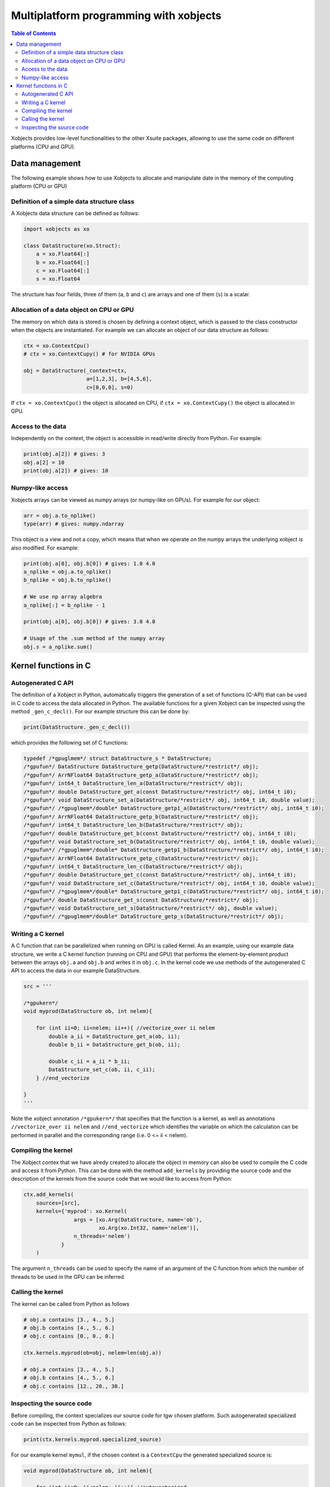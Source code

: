 =========================================
 Multiplatform programming with xobjects
=========================================

.. contents:: Table of Contents
    :depth: 4

Xobjects provides low-level functionalities to the other Xsuite packages, allowing to use the same code on different platforms (CPU and GPU).

Data management
===============

The following example shows how to use Xobjects to allocate and manipulate date in the memory of the computing platform (CPU or GPU)

Definition of a simple data structure class
-------------------------------------------

A Xobjects data structure can be defined as follows:

.. code-block:: python

    import xobjects as xo

    class DataStructure(xo.Struct):
        a = xo.Float64[:]
        b = xo.Float64[:]
        c = xo.Float64[:]
        s = xo.Float64

The structure has four fields, three of them (``a``, ``b`` and ``c``) are arrays and one of them (``s``) is a scalar.


Allocation of a data object on CPU or GPU
-----------------------------------------

The memory on which data is stored is chosen by defining a context object, which is passed to the class constructor when the objects are instantiated. For example we can allocate an object of our data structure as follows:

.. code-block:: python

    ctx = xo.ContextCpu()
    # ctx = xo.ContextCupy() # for NVIDIA GPUs

    obj = DataStructure(_context=ctx,
                        a=[1,2,3], b=[4,5,6],
                        c=[0,0,0], s=0)

If ``ctx = xo.ContextCpu()`` the object is allocated on CPU, if ``ctx = xo.ContextCupy()`` the object is allocated in GPU.

Access to the data
------------------

Independently on the context, the object is accessible in read/write directly from Python. For example:

.. code-block:: python

    print(obj.a[2]) # gives: 3
    obj.a[2] = 10
    print(obj.a[2]) # gives: 10

Numpy-like access
-----------------

Xobjects arrays can be viewed as numpy arrays (or numpy-like on GPUs). For example for our object:

.. code-block:: python

    arr = obj.a.to_nplike()
    type(arr) # gives: numpy.ndarray

This object is a view and not a copy, which means that when we operate on the numpy arrays the underlying xobject is also modified. For example:

.. code-block:: python

    print(obj.a[0], obj.b[0]) # gives: 1.0 4.0
    a_nplike = obj.a.to_nplike()
    b_nplike = obj.b.to_nplike()

    # We use np array algebra
    a_nplike[:] = b_nplike - 1

    print(obj.a[0], obj.b[0]) # gives: 3.0 4.0

    # Usage of the .sum method of the numpy array
    obj.s = a_nplike.sum()


Kernel functions in C
=====================

Autogenerated C API
-------------------

The definition of a Xobject in Python, automatically triggers the generation of a set of functions (C-API) that can be used in C code to access the data allocated in Python. The available functions for a given Xobject can be inspected using the method ``_gen_c_decl()``. For our example structure this can be done by:

.. code-block:: python

    print(DataStructure._gen_c_decl())

which provides the following set of C functions:

.. code-block:: c

    typedef /*gpuglmem*/ struct DataStructure_s * DataStructure;
    /*gpufun*/ DataStructure DataStructure_getp(DataStructure/*restrict*/ obj);
    /*gpufun*/ ArrNFloat64 DataStructure_getp_a(DataStructure/*restrict*/ obj);
    /*gpufun*/ int64_t DataStructure_len_a(DataStructure/*restrict*/ obj);
    /*gpufun*/ double DataStructure_get_a(const DataStructure/*restrict*/ obj, int64_t i0);
    /*gpufun*/ void DataStructure_set_a(DataStructure/*restrict*/ obj, int64_t i0, double value);
    /*gpufun*/ /*gpuglmem*/double* DataStructure_getp1_a(DataStructure/*restrict*/ obj, int64_t i0);
    /*gpufun*/ ArrNFloat64 DataStructure_getp_b(DataStructure/*restrict*/ obj);
    /*gpufun*/ int64_t DataStructure_len_b(DataStructure/*restrict*/ obj);
    /*gpufun*/ double DataStructure_get_b(const DataStructure/*restrict*/ obj, int64_t i0);
    /*gpufun*/ void DataStructure_set_b(DataStructure/*restrict*/ obj, int64_t i0, double value);
    /*gpufun*/ /*gpuglmem*/double* DataStructure_getp1_b(DataStructure/*restrict*/ obj, int64_t i0);
    /*gpufun*/ ArrNFloat64 DataStructure_getp_c(DataStructure/*restrict*/ obj);
    /*gpufun*/ int64_t DataStructure_len_c(DataStructure/*restrict*/ obj);
    /*gpufun*/ double DataStructure_get_c(const DataStructure/*restrict*/ obj, int64_t i0);
    /*gpufun*/ void DataStructure_set_c(DataStructure/*restrict*/ obj, int64_t i0, double value);
    /*gpufun*/ /*gpuglmem*/double* DataStructure_getp1_c(DataStructure/*restrict*/ obj, int64_t i0);
    /*gpufun*/ double DataStructure_get_s(const DataStructure/*restrict*/ obj);
    /*gpufun*/ void DataStructure_set_s(DataStructure/*restrict*/ obj, double value);
    /*gpufun*/ /*gpuglmem*/double* DataStructure_getp_s(DataStructure/*restrict*/ obj);


Writing a C kernel
------------------

A C function that can be parallelized when running on GPU is called Kernel.
As an example, using our example data structure, we write a C kernel function (running on CPU and GPU) that performs the element-by-element product between the arrays ``obj.a`` and ``obj.b`` and writes it in ``obj.c``. In the kernel code we use methods of the autogenerated C API to access the data in our example DataStructure.

.. code-block:: python

    src = '''

    /*gpukern*/
    void myprod(DataStructure ob, int nelem){

        for (int ii=0; ii<nelem; ii++){ //vectorize_over ii nelem
            double a_ii = DataStructure_get_a(ob, ii);
            double b_ii = DataStructure_get_b(ob, ii);

            double c_ii = a_ii * b_ii;
            DataStructure_set_c(ob, ii, c_ii);
        } //end_vectorize

    }
    '''

Note the xobject annotation ``/*gpukern*/`` that specifies that the function is a kernel, as well as annotations ``//vectorize_over ii nelem`` and ``//end_vectorize`` which identifies the variable on which the calculation can be performed in parallel and the corresponding range (i.e. 0 <= ii < nelem).


Compiling the kernel
--------------------

The Xobject contex that we have alredy created to allocate the object in memory can also be used to compile the C code and access it from Python. This can be done with the method ``add_kernels`` by providing the source code and the description of the kernels from the source code that we would like to access from Python:

.. code-block:: python

    ctx.add_kernels(
        sources=[src],
        kernels={'myprod': xo.Kernel(
                    args = [xo.Arg(DataStructure, name='ob'),
                            xo.Arg(xo.Int32, name='nelem')],
                    n_threads='nelem')
                }
        )

The argument ``n_threads`` can be used to specify the name of an argument of the C function from which the number of  threads to be used in the GPU can be inferred.

Calling the kernel
------------------

The kernel can be called from Python as follows

.. code-block:: python

    # obj.a contains [3., 4., 5.]
    # obj.b contains [4., 5., 6.]
    # obj.c contains [0., 0., 0.]

    ctx.kernels.myprod(ob=obj, nelem=len(obj.a))

    # obj.a contains [3., 4., 5.]
    # obj.b contains [4., 5., 6.]
    # obj.c contains [12., 20., 30.]


Inspecting the source code
--------------------------

Before compiling, the context specializes our source code for tgw chosen platform. Such autogenerated specialized code can be inspected from Python as follows:

.. code-block:: python

    print(ctx.kernels.myprod.specialized_source)

For our example kernel ``mymul``, if the chosen context is a ``ContextCpu`` the generated specialized source is:

.. code-block:: c

    void myprod(DataStructure ob, int nelem){

        for (int ii=0; ii<nelem; ii++){ //autovectorized

            double a_ii = DataStructure_get_a(ob, ii);
            double b_ii = DataStructure_get_b(ob, ii);

            double c_ii = a_ii * b_ii;
            DataStructure_set_c(ob, ii, c_ii);
        }//end autovectorized

    }

If the chosen context is a ``ContextCupy`` the generated specialized source is:

.. code-block:: c

    __global__
    void myprod(DataStructure ob, int nelem){

        int ii; //autovectorized
        ii=blockDim.x * blockIdx.x + threadIdx.x;//autovectorized
        if (ii<nelem){ //autovectorized
            double a_ii = DataStructure_get_a(ob, ii);
            double b_ii = DataStructure_get_b(ob, ii);

            double c_ii = a_ii * b_ii;
            DataStructure_set_c(ob, ii, c_ii);
        }//end autovectorized
    }


If the chosen context is a ``ContextCupy`` the generated specialized source is:

.. code-block:: c

    __kernel
    void myprod(DataStructure ob, int nelem){

        int ii; //autovectorized
        ii=get_global_id(0); //autovectorized

                double a_ii = DataStructure_get_a(ob, ii);
                double b_ii = DataStructure_get_b(ob, ii);

                double c_ii = a_ii * b_ii;
                DataStructure_set_c(ob, ii, c_ii);
        //end autovectorized

    }





